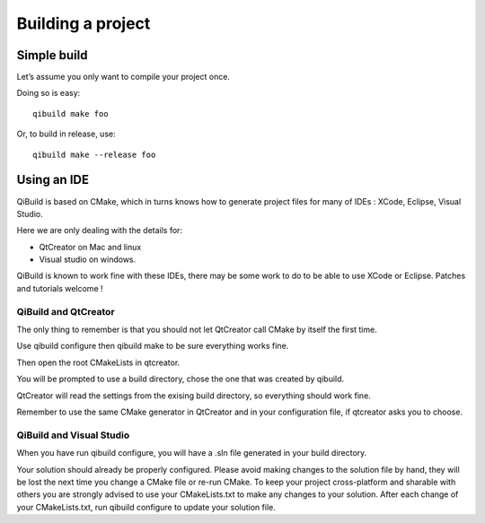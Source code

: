 Building a project
==================

Simple build
------------

Let’s assume you only want to compile your project once.

Doing so is easy::

  qibuild make foo

Or, to build in release, use::

  qibuild make --release foo

Using an IDE
------------

QiBuild is based on CMake, which in turns knows how to generate project files
for many of IDEs : XCode, Eclipse, Visual Studio.

Here we are only dealing with the details for:

* QtCreator on Mac and linux

* Visual studio on windows.

QiBuild is known to work fine with these IDEs, there may be some work to do to
be able to use XCode or Eclipse. Patches and tutorials welcome !

QiBuild and QtCreator
+++++++++++++++++++++

The only thing to remember is that you should not let QtCreator call CMake by
itself the first time.

Use qibuild configure then qibuild make to be sure everything works fine.

Then open the root CMakeLists in qtcreator.

You will be prompted to use a build directory, chose the one that was created
by qibuild.

QtCreator will read the settings from the exising build directory, so
everything should work fine.

Remember to use the same CMake generator in QtCreator and in your configuration
file, if qtcreator asks you to choose.

QiBuild and Visual Studio
+++++++++++++++++++++++++

When you have run qibuild configure, you will have a .sln file generated in
your build directory.

Your solution should already be properly configured. Please avoid making
changes to the solution file by hand, they will be lost the next time you
change a CMake file or re-run CMake. To keep your project cross-platform and
sharable with others you are strongly advised to use your CMakeLists.txt to
make any changes to your solution. After each change of your CMakeLists.txt,
run qibuild configure to update your solution file.


